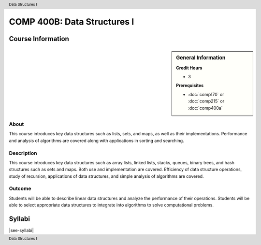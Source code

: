 .. header:: Data Structures I
.. footer:: Data Structures I

.. index::
    Data Structures
    Data
    Structures
    COMP 400B

############################
COMP 400B: Data Structures I
############################

******************
Course Information
******************

.. sidebar:: General Information

    **Credit Hours**

    * 3

    **Prerequisites**

    * :doc:`comp170` or :doc:`comp215` or :doc:`comp400a`

About
=====

This course introduces key data structures such as lists, sets, and maps, as well as their implementations. Performance and analysis of algorithms are covered along with applications in sorting and searching.


Description
===========

This course introduces key data structures such as array lists, linked lists, stacks, queues, binary trees, and hash structures such as sets and maps. Both use and implementation are covered. Efficiency of data structure operations, study of recursion, applications of data structures, and simple analysis of algorithms are covered.

Outcome
=======

Students will be able to describe linear data structures and analyze the performance of their operations. Students will be able to select appropriate data structures to integrate into algorithms to solve computational problems.


*******
Syllabi
*******

|see-syllabi|
